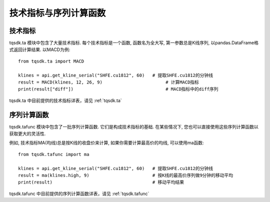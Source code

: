 .. _ta:

技术指标与序列计算函数
====================================================

技术指标
----------------------------------------------------
tqsdk.ta 模块中包含了大量技术指标. 每个技术指标是一个函数, 函数名为全大写, 第一参数总是K线序列, 以pandas.DataFrame格式返回计算结果. 以MACD为例::

    from tqsdk.ta import MACD

    klines = api.get_kline_serial("SHFE.cu1812", 60)   # 提取SHFE.cu1812的分钟线
    result = MACD(klines, 12, 26, 9)                        # 计算MACD指标
    print(result["diff"])                                   # MACD指标中的diff序列

tqsdk.ta 中目前提供的技术指标详表，请见 :ref:`tqsdk.ta`


序列计算函数
----------------------------------------------------
tqsdk.tafunc 模块中包含了一批序列计算函数. 它们是构成技术指标的基础. 在某些情况下, 您也可以直接使用这些序列计算函数以获取更大的灵活性.

例如, 技术指标MA(均线)总是按K线的收盘价来计算, 如果你需要计算最高价的均线, 可以使用ma函数::

    from tqsdk.tafunc import ma

    klines = api.get_kline_serial("SHFE.cu1812", 60)   # 提取SHFE.cu1812的分钟线
    result = ma(klines.high, 9)                        # 按K线的最高价序列做9分钟的移动平均
    print(result)                                      # 移动平均结果

tqsdk.tafunc 中目前提供的序列计算函数详表，请见 :ref:`tqsdk.tafunc`

